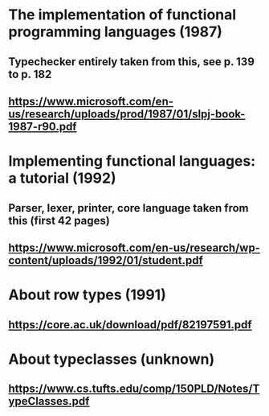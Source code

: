* The implementation of functional programming languages (1987)
** Typechecker entirely taken from this, see p. 139 to p. 182
** https://www.microsoft.com/en-us/research/uploads/prod/1987/01/slpj-book-1987-r90.pdf

* Implementing functional languages: a tutorial (1992)
** Parser, lexer, printer, core language taken from this (first 42 pages)
** https://www.microsoft.com/en-us/research/wp-content/uploads/1992/01/student.pdf

* About row types (1991)
** https://core.ac.uk/download/pdf/82197591.pdf

* About typeclasses (unknown)
** https://www.cs.tufts.edu/comp/150PLD/Notes/TypeClasses.pdf
